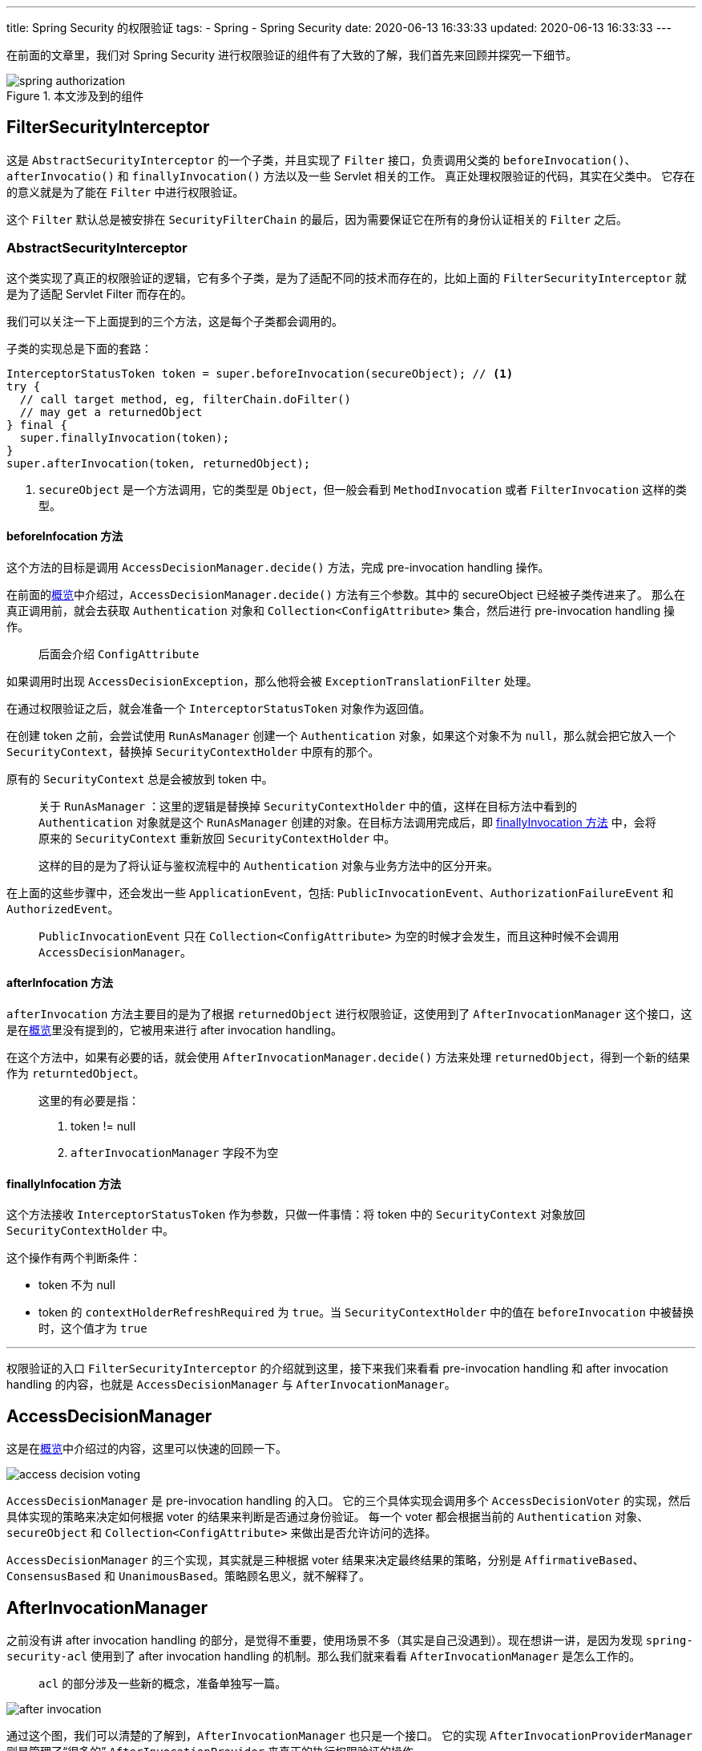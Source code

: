 ---
title: Spring Security 的权限验证
tags:
  - Spring
  - Spring Security
date: 2020-06-13 16:33:33
updated: 2020-06-13 16:33:33
---


在前面的文章里，我们对 Spring Security 进行权限验证的组件有了大致的了解，我们首先来回顾并探究一下细节。

image::spring-authorization.png[title="本文涉及到的组件",role="center"]

== FilterSecurityInterceptor

这是 `AbstractSecurityInterceptor` 的一个子类，并且实现了 `Filter` 接口，负责调用父类的 `beforeInvocation()`、`afterInvocatio()` 和 `finallyInvocation()` 方法以及一些 Servlet 相关的工作。
真正处理权限验证的代码，其实在父类中。
它存在的意义就是为了能在 `Filter` 中进行权限验证。

这个 `Filter` 默认总是被安排在 `SecurityFilterChain` 的最后，因为需要保证它在所有的身份认证相关的 `Filter` 之后。

=== AbstractSecurityInterceptor

这个类实现了真正的权限验证的逻辑，它有多个子类，是为了适配不同的技术而存在的，比如上面的 `FilterSecurityInterceptor` 就是为了适配 Servlet Filter 而存在的。

我们可以关注一下上面提到的三个方法，这是每个子类都会调用的。

子类的实现总是下面的套路：

[source,java]
----
InterceptorStatusToken token = super.beforeInvocation(secureObject); // <1>
try {
  // call target method, eg, filterChain.doFilter()
  // may get a returnedObject
} final {
  super.finallyInvocation(token);
}
super.afterInvocation(token, returnedObject);
----
<1> `secureObject` 是一个方法调用，它的类型是 `Object`，但一般会看到 `MethodInvocation` 或者 `FilterInvocation` 这样的类型。

==== beforeInfocation 方法

这个方法的目标是调用 `AccessDecisionManager.decide()` 方法，完成 pre-invocation handling 操作。

在前面的link:/2020/05/31/spring-security-servlet-overview#_权限验证[概览]中介绍过，`AccessDecisionManager.decide()` 方法有三个参数。其中的 secureObject 已经被子类传进来了。
那么在真正调用前，就会去获取 `Authentication` 对象和 `Collection<ConfigAttribute>` 集合，然后进行 pre-invocation handling 操作。

> 后面会介绍 `ConfigAttribute`

如果调用时出现 `AccessDecisionException`，那么他将会被 `ExceptionTranslationFilter` 处理。

在通过权限验证之后，就会准备一个 `InterceptorStatusToken` 对象作为返回值。

在创建 token 之前，会尝试使用 `RunAsManager` 创建一个 `Authentication` 对象，如果这个对象不为 `null`，那么就会把它放入一个 `SecurityContext`，替换掉 `SecurityContextHolder` 中原有的那个。

原有的 `SecurityContext` 总是会被放到 token 中。

> 关于 `RunAsManager` ：这里的逻辑是替换掉 `SecurityContextHolder` 中的值，这样在目标方法中看到的 `Authentication` 对象就是这个 `RunAsManager` 创建的对象。在目标方法调用完成后，即 link:#_finallyinfocation_方法[finallyInvocation 方法] 中，会将原来的 `SecurityContext` 重新放回 `SecurityContextHolder` 中。
>
> 这样的目的是为了将认证与鉴权流程中的 `Authentication` 对象与业务方法中的区分开来。

在上面的这些步骤中，还会发出一些 `ApplicationEvent`，包括: `PublicInvocationEvent`、`AuthorizationFailureEvent` 和 `AuthorizedEvent`。

> `PublicInvocationEvent` 只在 `Collection<ConfigAttribute>` 为空的时候才会发生，而且这种时候不会调用 `AccessDecisionManager`。

==== afterInfocation 方法

`afterInvocation` 方法主要目的是为了根据 `returnedObject` 进行权限验证，这使用到了 `AfterInvocationManager` 这个接口，这是在link:/2020/05/31/spring-security-servlet-overview#_权限验证[概览]里没有提到的，它被用来进行 after invocation handling。

在这个方法中，如果有必要的话，就会使用 `AfterInvocationManager.decide()` 方法来处理 `returnedObject`，得到一个新的结果作为 `returntedObject`。

> 这里的有必要是指：
>
> . token != null
> . `afterInvocationManager` 字段不为空

==== finallyInfocation 方法

这个方法接收 `InterceptorStatusToken` 作为参数，只做一件事情：将 token 中的 `SecurityContext` 对象放回 `SecurityContextHolder` 中。

这个操作有两个判断条件：

* token 不为 null
* token 的 `contextHolderRefreshRequired` 为 `true`。当 `SecurityContextHolder` 中的值在 `beforeInvocation` 中被替换时，这个值才为 `true`

---

权限验证的入口 `FilterSecurityInterceptor` 的介绍就到这里，接下来我们来看看 pre-invocation handling 和 after invocation handling 的内容，也就是 `AccessDecisionManager` 与 `AfterInvocationManager`。

== AccessDecisionManager

这是在link:/2020/05/31/spring-security-servlet-overview#_权限验证[概览]中介绍过的内容，这里可以快速的回顾一下。

image::access-decision-voting.png[role="center"]

`AccessDecisionManager` 是 pre-invocation handling 的入口。
它的三个具体实现会调用多个 `AccessDecisionVoter` 的实现，然后具体实现的策略来决定如何根据 voter 的结果来判断是否通过身份验证。
每一个 voter 都会根据当前的 `Authentication` 对象、`secureObject` 和 `Collection<ConfigAttribute>` 来做出是否允许访问的选择。

`AccessDecisionManager` 的三个实现，其实就是三种根据 voter 结果来决定最终结果的策略，分别是 `AffirmativeBased`、`ConsensusBased` 和 `UnanimousBased`。策略顾名思义，就不解释了。

## AfterInvocationManager

之前没有讲 after invocation handling 的部分，是觉得不重要，使用场景不多（其实是自己没遇到）。现在想讲一讲，是因为发现 `spring-security-acl` 使用到了 after invocation handling 的机制。那么我们就来看看 `AfterInvocationManager` 是怎么工作的。

> `acl` 的部分涉及一些新的概念，准备单独写一篇。

image::after-invocation.png[role="center"]

通过这个图，我们可以清楚的了解到，`AfterInvocationManager` 也只是一个接口。
它的实现 `AfterInvocationProviderManager` 则是管理了“很多的” `AfterInvocationProvider` 来真正的执行权限验证的操作。

> 这里“很多的” `AfterInvocationProvider` 其实也就只有四个个实现，其中三个都是 `acl`，包括图里的这两个。

剩下的那个 `PostInvocationAdviceProvider` 其实也没有真正进行 authorization 操作，而是代理给了 `PostInvocationAuthorizationAdvice` 处理。
而这个 `PostInvocationAuthorizationAdvice` 也只有 `ExpressionBasedPostInvocationAdvice` 这一个实现，也就是基于 `SpEL` 表达式来进行 authorization 的实现。

而上面提到的所有的 manager 和 provider，都提供了 `decide` 方法用来做权限验证。
与 `AccessDecisionManager.decide()` 相比，这些方法多了一个 `returnedObject` 参数。 
这既是因为它需要作为判断条件参与到决策过程中，也是因为它可能会在决策过程中被处理，然后返回一个新的 `returnedObject` 作为处理后的结果。

== ConfigAttribute

这个类是用来存储我们的 Security 的配置的。

举个例子，下面的代码就会生成相应的 `ConfigAttribute`：

[source,java]
----
@Override
protected void configure(HttpSecurity http) throws Exception {
  http.authorizeRequests()
      .mvcMatchers("hello")
      .hasAuthority("test")
      .anyRequest()
      .authenticated();
}
----

上面的代码定义了：

* 访问 `/hello` 的请求需要具有 `test` 权限
* 其他任意请求，需要通过身份验证（不允许匿名访问）

这样我们就能得到这样的 `ConfigAttribute`：

image::config-attribute.png[role="center"]

这是 `FilterSecurityInterceptor` 的截图。
其中的 `securityMetadataSource` 存储了很多的 `ConfigAttribute`。
`AbstractSecurityInterceptor` 通过子类实现的 `obtainSecurityMetadataSource` 方法获取到它，然后通过它获取到本次使用的 `Collection<ConfigAttribute>`。

截图中的 `requestMap` 保存了 `RequestMatcher` 与 `Collection<ConfigAttribute>` 的关系。

当我们请求 `/hello` 时，就会得到第一个 `Collection<ConfigAttribute>`，也就是包含了 `hasAuthority('test')` 的那一个。
当我们请求其他接口时，就会得到第二个。

接着，这些被获取到的 `ConfigAttribute` 就可以被后续的验证逻辑使用到。

## 总结

本文介绍了 Spring Security Authorization，并着重介绍了 `FilterSecurityInterceptor` 如何在 `SecurityFilterChain` 的最后使用 `AccessDecisionManager` 和 `AfterInvocationManager` 来实现 pre-invocation handling 和 after invocation handling。

对于 `AccessDecisionManager` 和 `AfterInfocationManager`，则没有详细介绍内部的逻辑，而是介绍了它们如何利用子类和其他接口来完成权限验证的。其内部具体的细节逻辑，读者可以自己研究。

> 查看系列文章： link:/spring-security-servlet/[点这里]